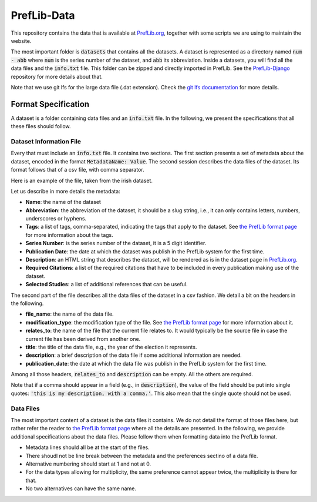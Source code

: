 ============
PrefLib-Data
============

This repository contains the data that is available at `PrefLib.org <https://preflib.org/>`_, together with some scripts
we are using to maintain the website.

The most important folder is :code:`datasets` that contains all the datasets. A dataset is represented as a directory
named :code:`num - abb` where :code:`num` is the series number of the dataset, and :code:`abb` its abbreviation. Inside
a datasets, you will find all the data files and the :code:`info.txt` file. This folder can be zipped and directly
imported in PrefLib. See the `PrefLib-Django <https://github.com/PrefLib/PrefLib-Django>`_ repository for more
details about that.

Note that we use git lfs for the large data file (.dat extension). Check the `git lfs documentation
<https://git-lfs.github.com>`_ for more details.

Format Specification
====================

A dataset is a folder containing data files and an :code:`info.txt` file. In the following, we present the
specifications that all these files should follow.

Dataset Information File
------------------------

Every that must include an :code:`info.txt` file. It contains two sections. The first section presents a set of metadata
about the dataset, encoded in the format :code:`MetadataName: Value`. The second session describes the data files of the
dataset. Its format follows that of a csv file, with comma separator.

Here is an example of the file, taken from the irish dataset.

.. code-block::
    Name: Irish Election Data

    Abbreviation: irish

    Tags: Election

    Series Number: 00001

    Publication Date: 2021-06-22

    Description: <p>The Dublin North, West, and Meath data sets contain a complete record of votes for two separate elections held in Dublin, Ireland in 2002.  The votes were posted <a href="http://www.dublincountyreturningofficer.com/">online</a> but have since been removed.</p> <p> The data sets are not complete, they contain many partial votes over the candidate set.  The North data set contains 43,942 votes over 12 candidates, the West data set contains 29,988 over 9 candidates, and the Meath set contains 64,081 votes over 14 candidates. </p> <p> The Meath data presented here was donated by Jeffrey O'Neill who runs the site <a href="http://www.openstv.org">OpenSTV.org</a>.</p>

    Required Citations:

    Selected Studies: Budgeted Social Choice: From Consensus to Personalized Decision Making; Tyler Lu and Craig Boutilier; Proceedings of IJCAI; 2011

    file_name, modification_type, relates_to, title, description, publication_date
    00001-00000001.soi, original, , 2002 Dublin North, , 2021-06-22
    00001-00000001.toc, imbued, 00001-00000001.soi, 2002 Dublin North, Obtained from the soi by adding the unranked alternatives at the bottom, 2021-06-22
    00001-00000002.soi, original, , 2002 Dublin West, , 2021-06-22
    00001-00000002.toc, imbued, 00001-00000002.soi, 2002 Dublin West, Obtained from the soi by adding the unranked alternatives at the bottom, 2021-06-22
    00001-00000003.soi, original, , 2002 Meath, , 2021-06-22
    00001-00000003.toc, imbued, 00001-00000003.soi, 2002 Meath, Obtained from the soi by adding the unranked alternatives at the bottom, 2021-06-22

Let us describe in more details the metadata:

* **Name**: the name of the dataset
* **Abbreviation**: the abbreviation of the dataset, it should be a slug string, i.e., it can only contains letters, numbers, underscores or hyphens.
* **Tags**: a list of tags, comma-separated, indicating the tags that apply to the dataset. See `the PrefLib format page <https:preflib.org/format#structure>`_ for more information about the tags.
* **Series Number**: is the series number of the dataset, it is a 5 digit identifier.
* **Publication Date**: the date at which the dataset was publish in the PrefLib system for the first time.
* **Description**: an HTML string that describes the dataset, will be rendered as is in the dataset page in `PrefLib.org <https://preflib.org/>`_.
* **Required Citations**: a list of the required citations that have to be included in every publication making use of the dataset.
* **Selected Studies**: a list of additional references that can be useful.

The second part of the file describes all the data files of the dataset in a csv fashion. We detail a bit on the headers
in the following.

* **file_name**: the name of the data file.
* **modification_type**: the modification type of the file. See `the PrefLib format page <https:preflib.org/format#metadata>`_ for more information about it.
* **relates_to**: the name of the file that the current file relates to. It would typically be the source file in case the current file has been derived from another one.
* **title**: the title of the data file, e.g., the year of the election it represents.
* **description**: a brief description of the data file if some additional information are needed.
* **publication_date**: the date at which the data file was publish in the PrefLib system for the first time.

Among all those headers, :code:`relates_to` and :code:`description` can be empty. All the others are required.

Note that if a comma should appear in a field (e.g., in :code:`description`), the value of the field should be put into
single quotes: :code:`'this is my description, with a comma.'`. This also mean that the single quote should not be used.

Data Files
----------

The most important content of a dataset is the data files it contains. We do not detail the format of those files  here,
but rather refer the reader to `the PrefLib format page <https:preflib.org/format#format>`_ where all the details are
presented. In the following, we provide additional specifications about the data files. Please follow them when
formatting data into the PrefLib format.

* Metadata lines should all be at the start of the files.
* There shoudl not be line break between the metadata and the preferences sectino of a data file.
* Alternative numbering should start at 1 and not at 0.
* For the data types allowing for multiplicity, the same preference cannot appear twice, the multiplicity is there for that.
* No two alternatives can have the same name.
